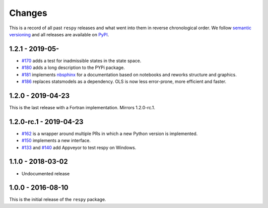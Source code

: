 Changes
=======

This is a record of all past ``respy`` releases and what went into them in reverse
chronological order. We follow `semantic versioning <https://semver.org/>`_ and all
releases are available on `PyPI <https://pypi.org/project/respy/>`_.


1.2.1 - 2019-05-
----------------

- `#170 <https://github.com/OpenSourceEconomics/respy/pull/170>`_ adds a test for
  inadmissible states in the state space.
- `#180 <https://github.com/OpenSourceEconomics/respy/pull/180>`_ adds a long
  description to the PYPi package.
- `#181 <https://github.com/OpenSourceEconomics/respy/pull/181>`_ implements `nbsphinx
  <https://nbsphinx.readthedocs.io/en/latest/>`_ for a documentation based on notebooks
  and reworks structure and graphics.
- `#186 <https://github.com/OpenSourceEconomics/respy/pull/186>`_ replaces statsmodels
  as a dependency. OLS is now less error-prone, more efficient and faster.


1.2.0 - 2019-04-23
------------------

This is the last release with a Fortran implementation. Mirrors 1.2.0-rc.1.

1.2.0-rc.1 - 2019-04-23
-----------------------

- `#162 <https://github.com/OpenSourceEconomics/respy/pull/162>`_ is a wrapper around
  multiple PRs in which a new Python version is implemented.
- `#150 <https://github.com/OpenSourceEconomics/respy/pull/150>`_ implements a new
  interface.
- `#133 <https://github.com/OpenSourceEconomics/respy/pull/133>`_ and `#140
  <https://github.com/OpenSourceEconomics/respy/pull/140>`_ add Appveyor to test respy
  on Windows.

1.1.0 - 2018-03-02
------------------

- Undocumented release

1.0.0 - 2016-08-10
------------------

This is the initial release of the ``respy`` package.

